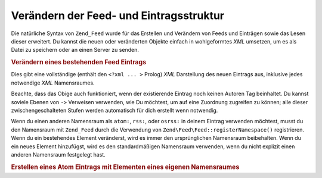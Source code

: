 .. EN-Revision: none
.. _zend.feed.modifying-feed:

Verändern der Feed- und Eintragsstruktur
========================================

Die natürliche Syntax von ``Zend_Feed`` wurde für das Erstellen und Verändern von Feeds und Einträgen sowie das
Lesen dieser erweitert. Du kannst die neuen oder veränderten Objekte einfach in wohlgeformtes *XML* umsetzen, um
es als Datei zu speichern oder an einen Server zu senden.

.. _zend.feed.modifying-feed.example.modifying:

.. rubric:: Verändern eines bestehenden Feed Eintrags

.. code-block:: php
   :linenos:

   $feed = new Zend\Feed\Atom('http://atom.example.com/feed/1');
   $entry = $feed->current();

   $entry->title = 'Dies ist ein neuer Titel';
   $entry->author->email = 'my_email@example.com';

   echo $entry->saveXML();

Dies gibt eine vollständige (enthält den ``<?xml ... >`` Prolog) *XML* Darstellung des neuen Eintrags aus,
inklusive jedes notwendige *XML* Namensraumes.

Beachte, dass das Obige auch funktioniert, wenn der existierende Eintrag noch keinen Autoren Tag beinhaltet. Du
kannst soviele Ebenen von ``->`` Verweisen verwenden, wie Du möchtest, um auf eine Zuordnung zugreifen zu können;
alle dieser zwischengeschalteten Stufen werden automatisch für dich erstellt wenn notwendig.

Wenn du einen anderen Namensraum als ``atom:``, ``rss:``, oder ``osrss:`` in deinem Eintrag verwenden möchtest,
musst du den Namensraum mit ``Zend_Feed`` durch die Verwendung von ``Zend\Feed\Feed::registerNamespace()`` registrieren.
Wenn du ein bestehendes Element veränderst, wird es immer den ursprünglichen Namensraum beibehalten. Wenn du ein
neues Element hinzufügst, wird es den standardmäßigen Namensraum verwenden, wenn du nicht explizit einen anderen
Namensraum festgelegt hast.

.. _zend.feed.modifying-feed.example.creating:

.. rubric:: Erstellen eines Atom Eintrags mit Elementen eines eigenen Namensraumes

.. code-block:: php
   :linenos:

   $entry = new Zend\Feed\Entry\Atom();
   // Die ID wird immer vom Server in Atom zugewiesen
   $entry->title = 'mein eigener Eintrag';
   $entry->author->name = 'Beispiel Autor';
   $entry->author->email = 'me@example.com';

   // Nun erledige den eigenen Teil
   Zend\Feed\Feed::registerNamespace('myns', 'http://www.example.com/myns/1.0');

   $entry->{'myns:myelement_one'} = 'mein erster eigener Wert ';
   $entry->{'myns:container_elt'}->part1 = 'Erster verschachtelter Teil';
   $entry->{'myns:container_elt'}->part2 = 'Zweiter verschachtelter Teil';

   echo $entry->saveXML();


